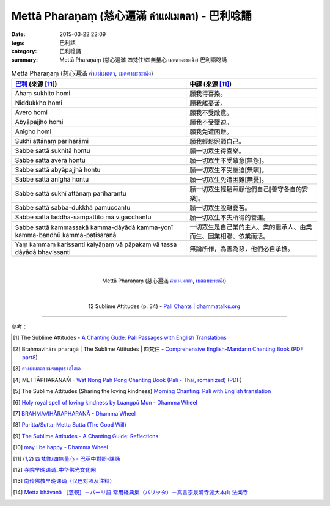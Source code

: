 Mettā Pharaṇaṃ (慈心遍滿 คำแผ่เมตตา) - 巴利唸誦
##############################################

:date: 2015-03-22 22:09
:tags: 巴利語
:category: 巴利唸誦
:summary: Mettā Pharaṇaṃ (慈心遍滿 四梵住/四無量心 เมตตาผะระณัง) 巴利語唸誦


.. list-table:: Mettā Pharaṇaṃ (慈心遍滿 `คำแผ่เมตตา`_, `เมตตาผะระณัง`_)
   :header-rows: 1
   :class: table-syntax-diff

   * - `巴利`_ (來源 [11]_)

     - 中譯 (來源 [11]_)

   * - Ahaṃ sukhito homi

     - 願我得喜樂。

   * - Niddukkho homi

     - 願我離憂苦。

   * - Avero homi

     - 願我不受敵意。

   * - Abyāpajjho homi

     - 願我不受壓迫。

   * - Anīgho homi

     - 願我免遭困難。

   * - Sukhī attānaṃ pariharāmi

     - 願我輕鬆照顧自己。

   * - Sabbe sattā sukhitā hontu

     - 願一切眾生得喜樂。

   * - Sabbe sattā averā hontu

     - 願一切眾生不受敵意[無怨]。

   * - Sabbe sattā abyāpajjhā hontu

     - 願一切眾生不受壓迫[無瞋]。

   * - Sabbe sattā anīghā hontu

     - 願一切眾生免遭困難[無憂]。

   * - Sabbe sattā sukhī attānaṃ pariharantu

     - 願一切眾生輕鬆照顧他們自己[善守各自的安樂]。

   * - Sabbe sattā sabba-dukkhā pamuccantu

     - 願一切眾生脫離憂苦。

   * - Sabbe sattā laddha-sampattito mā vigacchantu

     - 願一切眾生不失所得的善運。

   * - Sabbe sattā kammassakā kamma-dāyādā kamma-yonī kamma-bandhū kamma-paṭisaraṇā

     - 一切眾生是自己業的主人、業的繼承人、由業而生、因業相聯、依業而活。

   * - Yaṃ kammaṃ karissanti kalyāṇaṃ vā pāpakaṃ vā tassa dāyādā bhavissanti

     - 無論所作，為善為惡，他們必自承擔。

|
|

.. container:: align-center video-container

  .. raw:: html

    <iframe width="560" height="315" src="https://www.youtube.com/embed/Y4om0t6fo4w" frameborder="0" allowfullscreen></iframe>

.. container:: align-center video-container-description

  Mettā Pharaṇaṃ (慈心遍滿 `คำแผ่เมตตา`_, `เมตตาผะระณัง`_)

|
|

.. container:: align-center video-container

  .. raw:: html

    <audio controls>
      <source src="http://www.dhammatalks.org/Archive/Chants/12SublimeAttitudes(p34).mp3" type="audio/mpeg">
      Your browser does not support the audio element.
    </audio>

.. container:: align-center video-container-description

  12 Sublime Attitudes (p. 34) - `Pali Chants | dhammatalks.org`_

----

參考：

.. [1] The Sublime Attitudes -
       `A Chanting Gude: Pali Passages with English Translations <http://www.dhammatalks.org/Archive/Writings/ChantingGuideWithIndex.pdf>`_

.. [2] Brahmavihāra pharaṇā | The Sublime Attitudes | 四梵住 -
       `Comprehensive English-Mandarin Chanting Book <http://methika.com/comprehensive-english-mandarin-chanting-book/>`_
       (`PDF part8 <http://methika.com/wp-content/uploads/2010/01/Book8.PDF>`__)

.. [3] `คำแผ่เมตตา ชมรมพุทธ เอไอเอ <http://www.aia.or.th/prayer02.htm>`_

.. [4] METTĀPHARAṆAṀ -
       `Wat Nong Pah Pong Chanting Book (Pali - Thai, romanized) <http://mahanyano.blogspot.com/2012/03/chanting-book.html>`_
       (`PDF <https://docs.google.com/file/d/0B3rNKttyXDClQ1RDTDJnXzRUUjJweE5TcWRnZWdIUQ/edit>`__)

.. [5] The Sublime Attitudes (Sharing the loving kindness)
       `Morning Chanting: Pali with English translation <http://tucsonbuddhistcenter.org/chanting/MorningChanting.pdf>`_

.. [6] `Holy royal spell of loving kindness by Luangpū Mun - Dhamma Wheel <http://www.dhammawheel.com/viewtopic.php?f=27&t=17793>`_

.. [7] `BRAHMAVIHĀRAPHARANĀ - Dhamma Wheel <http://www.dhammawheel.com/viewtopic.php?f=27&t=23163&p=332394#p332394>`_

.. [8] `Paritta/Sutta: Metta Sutta (The Good Will) <http://chantingguide.blogspot.com/2014/02/metta-sutta.html>`_

.. [9] `The Sublime Attitudes - A Chanting Guide: Reflections <http://www.abuddhistlibrary.com/Buddhism/B%20-%20Theravada/Chanting%20Books/I%20-%20A%20Chanting%20Guide/reflections.html#sublime>`_

.. [10] `may i be happy - Dhamma Wheel <http://www.dhammawheel.com/viewtopic.php?t=4904#p75609>`_

.. [11] `四梵住/四無量心 - 巴英中對照-課誦 <http://www.dhammatalks.org/Dhamma/Chanting/Verses2.htm#sublime>`_

.. [12] `寺院早晚课诵_中华佛光文化网 <http://www.zhfgwh.com/a/chanxiubaike/57512.html>`_

.. [13] `南传佛教早晚课诵（汉巴对照及注释） <http://www.china2551.org/Article/dffj/z/200710/768.html>`_

.. [14] `Metta bhāvanā ［慈観］－パーリ語 常用経典集（パリッタ）－真言宗泉涌寺派大本山 法楽寺 <http://www.horakuji.hello-net.info/BuddhaSasana/Theravada/paritta/Metta_Bhavana.htm>`_



.. _เมตตาผะระณัง: http://www.aia.or.th/prayer02.htm

.. _คำแผ่เมตตา: http://www.aia.or.th/prayer02.htm

.. _Pali Chants | dhammatalks.org: http://www.dhammatalks.org/chant_index.html

.. _巴利: http://zh.wikipedia.org/zh-tw/%E5%B7%B4%E5%88%A9%E8%AF%AD
